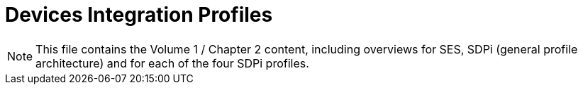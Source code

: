 = Devices Integration Profiles

NOTE:  This file contains the Volume 1 / Chapter 2 content, including overviews for SES, SDPi (general profile architecture) and for each of the four SDPi profiles.

